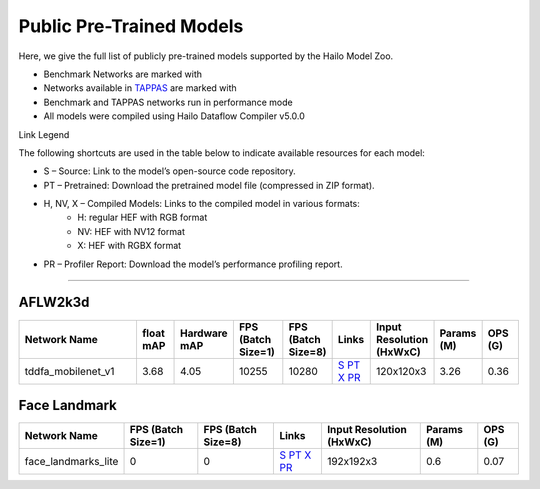 
Public Pre-Trained Models
=========================

.. |rocket| image:: ../../images/rocket.png
  :width: 18

.. |star| image:: ../../images/star.png
  :width: 18

Here, we give the full list of publicly pre-trained models supported by the Hailo Model Zoo.

* Benchmark Networks are marked with |rocket|
* Networks available in `TAPPAS <https://github.com/hailo-ai/tappas>`_ are marked with |star|
* Benchmark and TAPPAS  networks run in performance mode
* All models were compiled using Hailo Dataflow Compiler v5.0.0

Link Legend

The following shortcuts are used in the table below to indicate available resources for each model:

* S – Source: Link to the model’s open-source code repository.
* PT – Pretrained: Download the pretrained model file (compressed in ZIP format).
* H, NV, X – Compiled Models: Links to the compiled model in various formats:
            * H: regular HEF with RGB format
            * NV: HEF with NV12 format
            * X: HEF with RGBX format

* PR – Profiler Report: Download the model’s performance profiling report.



.. _Facial Landmark Detection:

-------------------------

AFLW2k3d
^^^^^^^^

.. list-table::
   :widths: 31 9 7 11 9 8 8 8 9
   :header-rows: 1

   * - Network Name
     - float mAP
     - Hardware mAP
     - FPS (Batch Size=1)
     - FPS (Batch Size=8)
     - Links
     - Input Resolution (HxWxC)
     - Params (M)
     - OPS (G)
   * - tddfa_mobilenet_v1  |star|
     - 3.68
     - 4.05
     - 10255
     - 10280
     - `S <https://github.com/cleardusk/3DDFA_V2>`_ `PT <https://hailo-model-zoo.s3.eu-west-2.amazonaws.com/FaceLandmarks3d/tddfa/tddfa_mobilenet_v1/pretrained/2025-03-18/tddfa_mobilenet_v1.zip>`_ `X <https://hailo-model-zoo.s3.eu-west-2.amazonaws.com/ModelZoo/Compiled/v5.0.0/hailo15h/tddfa_mobilenet_v1.hef>`_ `PR <https://hailo-model-zoo.s3.eu-west-2.amazonaws.com/ModelZoo/Compiled/v5.0.0/hailo15h/tddfa_mobilenet_v1_profiler_results_compiled.html>`_
     - 120x120x3
     - 3.26
     - 0.36

Face Landmark
^^^^^^^^^^^^^

.. list-table::
   :header-rows: 1

   * - Network Name
     - FPS (Batch Size=1)
     - FPS (Batch Size=8)
     - Links
     - Input Resolution (HxWxC)
     - Params (M)
     - OPS (G)
   * - face_landmarks_lite
     - 0
     - 0
     - `S <https://github.com/google-ai-edge/mediapipe>`_ `PT <https://hailo-model-zoo.s3.eu-west-2.amazonaws.com/FaceLandmarks3d/mediapipe/face_landmarks_lite/pretrained/2025-02-04/face_landmarks_lite.zip>`_ `X <https://hailo-model-zoo.s3.eu-west-2.amazonaws.com/ModelZoo/Compiled/v5.0.0/hailo15h/face_landmarks_lite.hef>`_ `PR <https://hailo-model-zoo.s3.eu-west-2.amazonaws.com/ModelZoo/Compiled/v5.0.0/hailo15h/face_landmarks_lite_profiler_results_compiled.html>`_
     - 192x192x3
     - 0.6
     - 0.07
